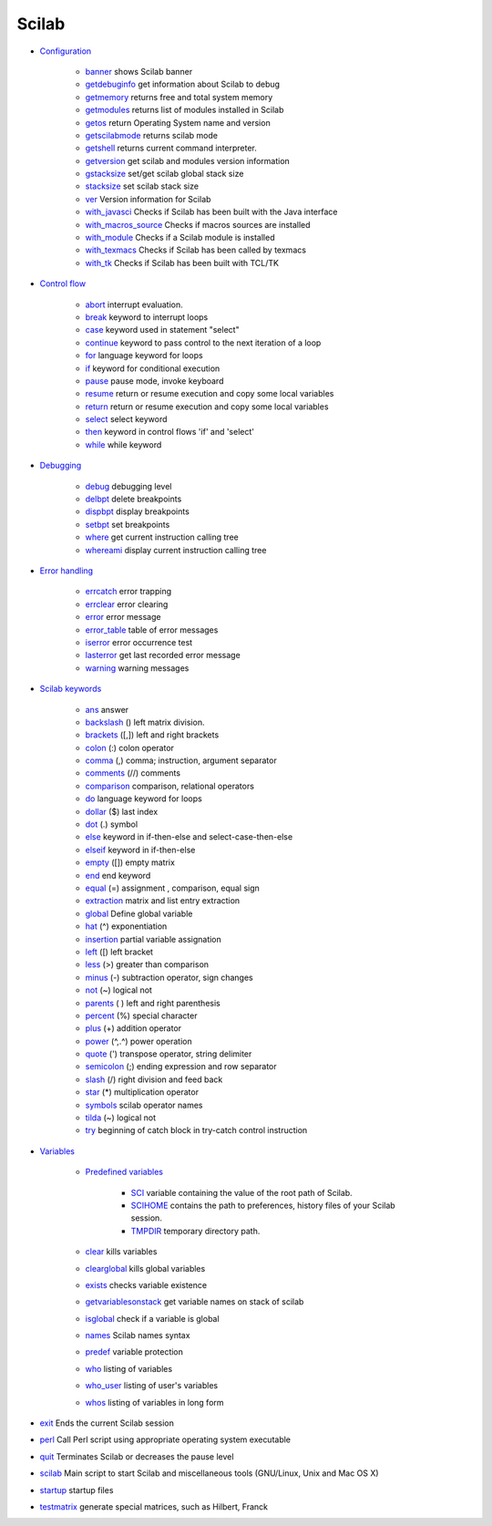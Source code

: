 


Scilab
~~~~~~


+ `Configuration`_

    + `banner`_ shows Scilab banner
    + `getdebuginfo`_ get information about Scilab to debug
    + `getmemory`_ returns free and total system memory
    + `getmodules`_ returns list of modules installed in Scilab
    + `getos`_ return Operating System name and version
    + `getscilabmode`_ returns scilab mode
    + `getshell`_ returns current command interpreter.
    + `getversion`_ get scilab and modules version information
    + `gstacksize`_ set/get scilab global stack size
    + `stacksize`_ set scilab stack size
    + `ver`_ Version information for Scilab
    + `with_javasci`_ Checks if Scilab has been built with the Java
      interface
    + `with_macros_source`_ Checks if macros sources are installed
    + `with_module`_ Checks if a Scilab module is installed
    + `with_texmacs`_ Checks if Scilab has been called by texmacs
    + `with_tk`_ Checks if Scilab has been built with TCL/TK

+ `Control flow`_

    + `abort`_ interrupt evaluation.
    + `break`_ keyword to interrupt loops
    + `case`_ keyword used in statement "select"
    + `continue`_ keyword to pass control to the next iteration of a loop
    + `for`_ language keyword for loops
    + `if`_ keyword for conditional execution
    + `pause`_ pause mode, invoke keyboard
    + `resume`_ return or resume execution and copy some local variables
    + `return`_ return or resume execution and copy some local variables
    + `select`_ select keyword
    + `then`_ keyword in control flows 'if' and 'select'
    + `while`_ while keyword

+ `Debugging`_

    + `debug`_ debugging level
    + `delbpt`_ delete breakpoints
    + `dispbpt`_ display breakpoints
    + `setbpt`_ set breakpoints
    + `where`_ get current instruction calling tree
    + `whereami`_ display current instruction calling tree

+ `Error handling`_

    + `errcatch`_ error trapping
    + `errclear`_ error clearing
    + `error`_ error message
    + `error_table`_ table of error messages
    + `iserror`_ error occurrence test
    + `lasterror`_ get last recorded error message
    + `warning`_ warning messages

+ `Scilab keywords`_

    + `ans`_ answer
    + `backslash`_ (\) left matrix division.
    + `brackets`_ ([,]) left and right brackets
    + `colon`_ (:) colon operator
    + `comma`_ (,) comma; instruction, argument separator
    + `comments`_ (//) comments
    + `comparison`_ comparison, relational operators
    + `do`_ language keyword for loops
    + `dollar`_ ($) last index
    + `dot`_ (.) symbol
    + `else`_ keyword in if-then-else and select-case-then-else
    + `elseif`_ keyword in if-then-else
    + `empty`_ ([]) empty matrix
    + `end`_ end keyword
    + `equal`_ (=) assignment , comparison, equal sign
    + `extraction`_ matrix and list entry extraction
    + `global`_ Define global variable
    + `hat`_ (^) exponentiation
    + `insertion`_ partial variable assignation
    + `left`_ ([) left bracket
    + `less`_ (>) greater than comparison
    + `minus`_ (-) subtraction operator, sign changes
    + `not`_ (~) logical not
    + `parents`_ ( ) left and right parenthesis
    + `percent`_ (%) special character
    + `plus`_ (+) addition operator
    + `power`_ (^,.^) power operation
    + `quote`_ (') transpose operator, string delimiter
    + `semicolon`_ (;) ending expression and row separator
    + `slash`_ (/) right division and feed back
    + `star`_ (*) multiplication operator
    + `symbols`_ scilab operator names
    + `tilda`_ (~) logical not
    + `try`_ beginning of catch block in try-catch control instruction

+ `Variables`_

    + `Predefined variables`_

        + `SCI`_ variable containing the value of the root path of Scilab.
        + `SCIHOME`_ contains the path to preferences, history files of your
          Scilab session.
        + `TMPDIR`_ temporary directory path.

    + `clear`_ kills variables
    + `clearglobal`_ kills global variables
    + `exists`_ checks variable existence
    + `getvariablesonstack`_ get variable names on stack of scilab
    + `isglobal`_ check if a variable is global
    + `names`_ Scilab names syntax
    + `predef`_ variable protection
    + `who`_ listing of variables
    + `who_user`_ listing of user's variables
    + `whos`_ listing of variables in long form

+ `exit`_ Ends the current Scilab session
+ `perl`_ Call Perl script using appropriate operating system
  executable
+ `quit`_ Terminates Scilab or decreases the pause level
+ `scilab`_ Main script to start Scilab and miscellaneous tools
  (GNU/Linux, Unix and Mac OS X)
+ `startup`_ startup files
+ `testmatrix`_ generate special matrices, such as Hilbert, Franck


.. _pause: pause.html
.. _getversion: getversion.html
.. _errcatch: errcatch.html
.. _SCIHOME: SCIHOME.html
.. _while: while.html
.. _left: left.html
.. _slash: slash.html
.. _less: less.html
.. _Error handling: error_handling.html
.. _extraction: extraction.html
.. _select: select.html
.. _minus: minus.html
.. _backslash: backslash.html
.. _gstacksize: gstacksize.html
.. _resume: resume.html
.. _dot: dot.html
.. _who_user: who_user.html
.. _SCI: SCI.html
.. _getshell: getshell.html
.. _comma: comma.html
.. _comments: comments.html
.. _colon: colon.html
.. _error: error.html
.. _Control flow: control_flow.html
.. _comparison: comparison.html
.. _with_tk: with_tk.html
.. _try: try.html
.. _return: return.html
.. _global: global.html
.. _scilab: scilab.html
.. _perl: perl.html
.. _predef: predef.html
.. _with_texmacs: with_texmacs.html
.. _who: who.html
.. _power: power.html
.. _dispbpt: dispbpt.html
.. _continue: continue.html
.. _isglobal: isglobal.html
.. _getmodules: getmodules.html
.. _setbpt: setbpt.html
.. _else: else.html
.. _whereami: whereami.html
.. _where: where.html
.. _semicolon: semicolon.html
.. _quit: quit.html
.. _stacksize: stacksize.html
.. _then: then.html
.. _equal: equal.html
.. _tilda: tilda.html
.. _Variables: section_d863f88d5977763052535229733f6a4d.html
.. _startup: startup.html
.. _for: for.html
.. _clearglobal: clearglobal.html
.. _getmemory: getmemory.html
.. _errclear: errclear.html
.. _getos: getos.html
.. _error_table: error_table.html
.. _Predefined variables: section_5d77ce7df86b7c615f331b9b45862999.html
.. _Scilab keywords: scilab_keywords.html
.. _insertion: insertion.html
.. _Configuration: section_b9e0617019af5ec5751abfe9c51a6b08.html
.. _symbols: symbols.html
.. _warning: warning.html
.. _Debugging: section_d0a7c01232b6c5c94ad0f167a4f03663.html
.. _if: if.html
.. _not: not.html
.. _parents: parents.html
.. _percent: percent.html
.. _exists: exists.html
.. _break: break.html
.. _star: star.html
.. _with_macros_source: with_macros_source.html
.. _brackets: brackets.html
.. _empty: empty.html
.. _hat: hat.html
.. _clear: clear.html
.. _testmatrix: testmatrix.html
.. _case: case.html
.. _lasterror: lasterror.html
.. _whos: whos.html
.. _iserror: iserror.html
.. _getscilabmode: getscilabmode.html
.. _plus: plus.html
.. _with_javasci: with_javasci.html
.. _delbpt: delbpt.html
.. _exit: exit.html
.. _getvariablesonstack: getvariablesonstack.html
.. _dollar: dollar.html
.. _abort: abort.html
.. _ver: ver.html
.. _getdebuginfo: getdebuginfo.html
.. _names: names.html
.. _TMPDIR: TMPDIR.html
.. _banner: banner.html
.. _ans: ans.html
.. _end: end.html
.. _elseif: elseif.html
.. _do: do.html
.. _quote: quote.html
.. _with_module: with_module.html
.. _debug: debug.html


